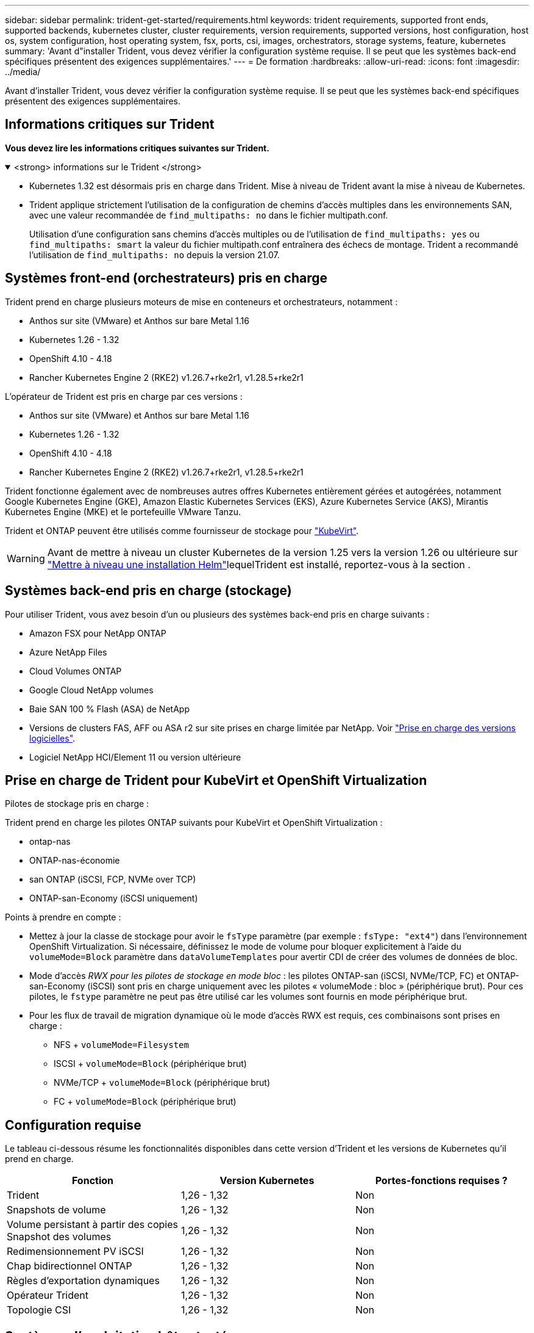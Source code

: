 ---
sidebar: sidebar 
permalink: trident-get-started/requirements.html 
keywords: trident requirements, supported front ends, supported backends, kubernetes cluster, cluster requirements, version requirements, supported versions, host configuration, host os, system configuration, host operating system, fsx, ports, csi, images, orchestrators, storage systems, feature, kubernetes 
summary: 'Avant d"installer Trident, vous devez vérifier la configuration système requise. Il se peut que les systèmes back-end spécifiques présentent des exigences supplémentaires.' 
---
= De formation
:hardbreaks:
:allow-uri-read: 
:icons: font
:imagesdir: ../media/


[role="lead"]
Avant d'installer Trident, vous devez vérifier la configuration système requise. Il se peut que les systèmes back-end spécifiques présentent des exigences supplémentaires.



== Informations critiques sur Trident

*Vous devez lire les informations critiques suivantes sur Trident.*

.<strong> informations sur le Trident </strong>
[%collapsible%open]
====
[]
=====
* Kubernetes 1.32 est désormais pris en charge dans Trident. Mise à niveau de Trident avant la mise à niveau de Kubernetes.
* Trident applique strictement l'utilisation de la configuration de chemins d'accès multiples dans les environnements SAN, avec une valeur recommandée de `find_multipaths: no` dans le fichier multipath.conf.
+
Utilisation d'une configuration sans chemins d'accès multiples ou de l'utilisation de `find_multipaths: yes` ou `find_multipaths: smart` la valeur du fichier multipath.conf entraînera des échecs de montage. Trident a recommandé l'utilisation de `find_multipaths: no` depuis la version 21.07.



=====
====


== Systèmes front-end (orchestrateurs) pris en charge

Trident prend en charge plusieurs moteurs de mise en conteneurs et orchestrateurs, notamment :

* Anthos sur site (VMware) et Anthos sur bare Metal 1.16
* Kubernetes 1.26 - 1.32
* OpenShift 4.10 - 4.18
* Rancher Kubernetes Engine 2 (RKE2) v1.26.7+rke2r1, v1.28.5+rke2r1


L'opérateur de Trident est pris en charge par ces versions :

* Anthos sur site (VMware) et Anthos sur bare Metal 1.16
* Kubernetes 1.26 - 1.32
* OpenShift 4.10 - 4.18
* Rancher Kubernetes Engine 2 (RKE2) v1.26.7+rke2r1, v1.28.5+rke2r1


Trident fonctionne également avec de nombreuses autres offres Kubernetes entièrement gérées et autogérées, notamment Google Kubernetes Engine (GKE), Amazon Elastic Kubernetes Services (EKS), Azure Kubernetes Service (AKS), Mirantis Kubernetes Engine (MKE) et le portefeuille VMware Tanzu.

Trident et ONTAP peuvent être utilisés comme fournisseur de stockage pour link:https://kubevirt.io/["KubeVirt"].


WARNING: Avant de mettre à niveau un cluster Kubernetes de la version 1.25 vers la version 1.26 ou ultérieure sur link:../trident-managing-k8s/upgrade-operator.html#upgrade-a-helm-installation["Mettre à niveau une installation Helm"]lequelTrident est installé, reportez-vous à la section .



== Systèmes back-end pris en charge (stockage)

Pour utiliser Trident, vous avez besoin d'un ou plusieurs des systèmes back-end pris en charge suivants :

* Amazon FSX pour NetApp ONTAP
* Azure NetApp Files
* Cloud Volumes ONTAP
* Google Cloud NetApp volumes
* Baie SAN 100 % Flash (ASA) de NetApp
* Versions de clusters FAS, AFF ou ASA r2 sur site prises en charge limitée par NetApp. Voir link:https://mysupport.netapp.com/site/info/version-support["Prise en charge des versions logicielles"].
* Logiciel NetApp HCI/Element 11 ou version ultérieure




== Prise en charge de Trident pour KubeVirt et OpenShift Virtualization

.Pilotes de stockage pris en charge :
Trident prend en charge les pilotes ONTAP suivants pour KubeVirt et OpenShift Virtualization :

* ontap-nas
* ONTAP-nas-économie
* san ONTAP (iSCSI, FCP, NVMe over TCP)
* ONTAP-san-Economy (iSCSI uniquement)


.Points à prendre en compte :
* Mettez à jour la classe de stockage pour avoir le `fsType` paramètre (par exemple : `fsType: "ext4"`) dans l'environnement OpenShift Virtualization. Si nécessaire, définissez le mode de volume pour bloquer explicitement à l'aide du `volumeMode=Block` paramètre dans `dataVolumeTemplates` pour avertir CDI de créer des volumes de données de bloc.
* Mode d'accès _RWX pour les pilotes de stockage en mode bloc_ : les pilotes ONTAP-san (iSCSI, NVMe/TCP, FC) et ONTAP-san-Economy (iSCSI) sont pris en charge uniquement avec les pilotes « volumeMode : bloc » (périphérique brut). Pour ces pilotes, le `fstype` paramètre ne peut pas être utilisé car les volumes sont fournis en mode périphérique brut.
* Pour les flux de travail de migration dynamique où le mode d'accès RWX est requis, ces combinaisons sont prises en charge :
+
** NFS + `volumeMode=Filesystem`
** ISCSI + `volumeMode=Block` (périphérique brut)
** NVMe/TCP + `volumeMode=Block` (périphérique brut)
** FC + `volumeMode=Block` (périphérique brut)






== Configuration requise

Le tableau ci-dessous résume les fonctionnalités disponibles dans cette version d'Trident et les versions de Kubernetes qu'il prend en charge.

[cols="3"]
|===
| Fonction | Version Kubernetes | Portes-fonctions requises ? 


| Trident  a| 
1,26 - 1,32
 a| 
Non



| Snapshots de volume  a| 
1,26 - 1,32
 a| 
Non



| Volume persistant à partir des copies Snapshot des volumes  a| 
1,26 - 1,32
 a| 
Non



| Redimensionnement PV iSCSI  a| 
1,26 - 1,32
 a| 
Non



| Chap bidirectionnel ONTAP  a| 
1,26 - 1,32
 a| 
Non



| Règles d'exportation dynamiques  a| 
1,26 - 1,32
 a| 
Non



| Opérateur Trident  a| 
1,26 - 1,32
 a| 
Non



| Topologie CSI  a| 
1,26 - 1,32
 a| 
Non

|===


== Systèmes d'exploitation hôtes testés

Bien que Trident ne prenne pas officiellement en charge des systèmes d'exploitation spécifiques, les éléments suivants sont connus pour fonctionner :

* Versions de Red Hat Enterprise Linux CoreOS (RHCOS) prises en charge par OpenShift Container Platform (AMD64 et ARM64)
* RHEL 8+ (AMD64 ET ARM64)
+

NOTE: NVMe/TCP requiert RHEL 9 ou version ultérieure.

* Ubuntu 22.04 ou version ultérieure (AMD64 et ARM64)
* Windows Server 2022


Par défaut, Trident s'exécute dans un conteneur et s'exécute donc sur n'importe quel travailleur Linux. Toutefois, ces derniers doivent pouvoir monter les volumes offerts par Trident à l'aide du client NFS standard ou de l'initiateur iSCSI, en fonction des systèmes back-end que vous utilisez.

Le `tridentctl` Utility s'exécute également sur l'une de ces distributions de Linux.



== Configuration de l'hôte

Tous les nœuds workers du cluster Kubernetes doivent pouvoir monter les volumes provisionnés pour vos pods. Pour préparer les nœuds worker, vous devez installer les outils NFS, iSCSI ou NVMe en fonction de votre sélection de pilotes.

link:../trident-use/worker-node-prep.html["Préparez le nœud de travail"]



== Configuration du système de stockage

Trident peut nécessiter des modifications d'un système de stockage avant qu'une configuration back-end ne puisse l'utiliser.

link:../trident-use/backends.html["Configuration des systèmes back-end"]



== Ports Trident

Trident requiert l'accès à des ports spécifiques pour la communication.

link:../trident-reference/ports.html["Ports Trident"]



== Images de conteneur et versions Kubernetes correspondantes

Pour les installations à air comprimé, la liste suivante est une référence aux images de conteneur nécessaires à l'installation de Trident. Utiliser `tridentctl images` la commande pour vérifier la liste des images de conteneur nécessaires.

[cols="2"]
|===
| Versions de Kubernetes | Image de conteneur 


| v1.26.0, v1.27.0, v1.28.0, v1.29.0, v1.30.0, v1.31.0, v1.32.0  a| 
* docker.io/netapp/trident : 25.02.0
* docker.io/netapp/trident-autosupport:25.02
* registry.k8s.io/sig-storage/csi-provisionneur:v5.2.0
* registry.k8s.io/sig-storage/csi-attacher:v4.8.0
* registry.k8s.io/sig-storage/csi-resizer:v1.13.1
* registry.k8s.io/sig-storage/csi-snapshotter:v8.2.0
* registry.k8s.io/sig-storage/csi-node-driver-registratr:v2.13.0
* docker.io/netapp/trident-operator:25.02.0 (en option)


|===